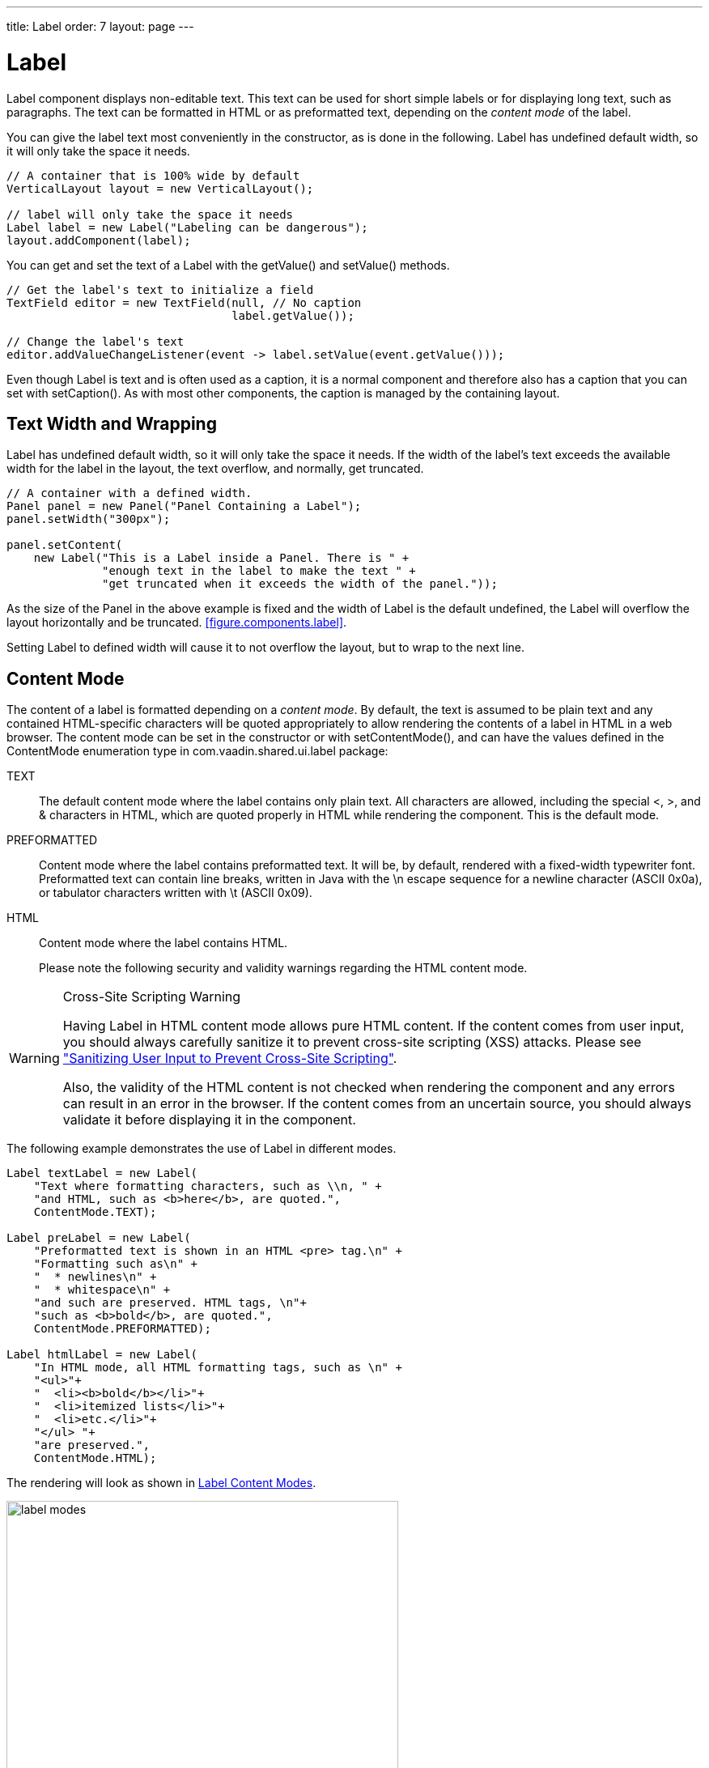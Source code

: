 ---
title: Label
order: 7
layout: page
---

[[components.label]]
= [classname]#Label#

ifdef::web[]
[.sampler]
image:{live-demo-image}[alt="Live Demo", link="http://demo.vaadin.com/sampler/#ui/data-presentation/label"]
endif::web[]

[classname]#Label# component displays non-editable text. This text can be used
for short simple labels or for displaying long text, such as paragraphs. The
text can be formatted in HTML or as preformatted text, depending on the
__content mode__ of the label.

You can give the label text most conveniently in the constructor, as is done in
the following. Label has undefined default width, so it will only take the space it needs.


[source, java]
----
// A container that is 100% wide by default
VerticalLayout layout = new VerticalLayout();

// label will only take the space it needs
Label label = new Label("Labeling can be dangerous");
layout.addComponent(label);
----

You can get and set the text of a [classname]#Label# with the
[methodname]#getValue()# and [methodname]#setValue()# methods.

[source, java]
----
// Get the label's text to initialize a field
TextField editor = new TextField(null, // No caption
                                 label.getValue());

// Change the label's text
editor.addValueChangeListener(event -> label.setValue(event.getValue()));
----

Even though [classname]#Label# is text and is often used as a caption, it is a
normal component and therefore also has a caption that you can set with
[methodname]#setCaption()#. As with most other components, the caption is
managed by the containing layout.

[[components.label.wrap]]
== Text Width and Wrapping

[classname]#Label# has undefined default width, so it will only take the space it needs.
If the width of the label's text exceeds the available width for the label in the layout,
the text overflow, and normally, get truncated.


[source, java]
----
// A container with a defined width.
Panel panel = new Panel("Panel Containing a Label");
panel.setWidth("300px");

panel.setContent(
    new Label("This is a Label inside a Panel. There is " +
              "enough text in the label to make the text " +
              "get truncated when it exceeds the width of the panel."));
----

As the size of the [classname]#Panel# in the above example is fixed and the
width of [classname]#Label# is the default undefined, the [classname]#Label#
 will overflow the layout horizontally and be truncated.
<<figure.components.label>>.

////
// TODO update figure to match new label settings in Vaadin Framwork 8
[[figure.components.label]]
.The Label Component
image::img/label-example1.png[width=50%, scaledwidth=75%]
////

Setting [classname]#Label# to defined width will cause it to not overflow the layout,
but to wrap to the next line. 


[[components.label.content-mode]]
== Content Mode

The content of a label is formatted depending on a __content mode__. By default,
the text is assumed to be plain text and any contained HTML-specific characters
will be quoted appropriately to allow rendering the contents of a label in HTML
in a web browser. The content mode can be set in the constructor or with
[methodname]#setContentMode()#, and can have the values defined in the
[classname]#ContentMode# enumeration type in
[package]#com.vaadin.shared.ui.label# package:

TEXT:: The default content mode where the label contains only plain text. All
characters are allowed, including the special [literal]#++<++#,
[literal]#++>++#, and [literal]#++&++# characters in HTML, which are
quoted properly in HTML while rendering the component. This is the default mode.

PREFORMATTED:: Content mode where the label contains preformatted text. It will be, by default,
rendered with a fixed-width typewriter font. Preformatted text can contain line
breaks, written in Java with the [literal]#++\n++# escape sequence for a newline
character (ASCII 0x0a), or tabulator characters written with [literal]#++\t++#
(ASCII 0x09).

HTML:: Content mode where the label contains HTML.

+
Please note the following security and validity warnings regarding the HTML
content mode.




[WARNING]
.Cross-Site Scripting Warning
====
Having [classname]#Label# in HTML content mode allows pure HTML content. If the
content comes from user input, you should always carefully sanitize it to
prevent cross-site scripting (XSS) attacks. Please see
<<dummy/../../../framework/advanced/advanced-security#advanced.security.sanitizing,"Sanitizing
User Input to Prevent Cross-Site Scripting">>.

Also, the validity of the HTML content is not checked when rendering the
component and any errors can result in an error in the browser. If the content
comes from an uncertain source, you should always validate it before displaying
it in the component.

====



The following example demonstrates the use of [classname]#Label# in different
modes.


[source, java]
----
Label textLabel = new Label(
    "Text where formatting characters, such as \\n, " +
    "and HTML, such as <b>here</b>, are quoted.",
    ContentMode.TEXT);

Label preLabel = new Label(
    "Preformatted text is shown in an HTML <pre> tag.\n" +
    "Formatting such as\n" +
    "  * newlines\n" +
    "  * whitespace\n" +
    "and such are preserved. HTML tags, \n"+
    "such as <b>bold</b>, are quoted.",
    ContentMode.PREFORMATTED);

Label htmlLabel = new Label(
    "In HTML mode, all HTML formatting tags, such as \n" +
    "<ul>"+
    "  <li><b>bold</b></li>"+
    "  <li>itemized lists</li>"+
    "  <li>etc.</li>"+
    "</ul> "+
    "are preserved.",
    ContentMode.HTML);
----

The rendering will look as shown in <<figure.components.label.content-mode>>.

[[figure.components.label.content-mode]]
.Label Content Modes
image::img/label-modes.png[width=75%, scaledwidth=100%]


ifdef::web[]
[[components.label.spacing]]
== Spacing with a [classname]#Label#

You can use a [classname]#Label# to create vertical or horizontal space in a
layout. If you need a empty "line" in a vertical layout, having just a label
with empty text is not enough, as it will collapse to zero height. The same goes
for a label with only whitespace as the label text. You need to use a
non-breaking space character, either [literal]#++&nbsp;++# or
[literal]#++&#160;++#:


[source, java]
----
layout.addComponent(new Label("&nbsp;", ContentMode.HTML));
----

Using the [parameter]#ContentMode.PREFORMATTED# mode has the same effect;
preformatted spaces do not collapse in a vertical layout. In a
[classname]#HorizontalLayout#, the width of a space character may be
unpredictable if the label font is proportional, so you can use the preformatted
mode to add em-width wide spaces.

If you want a gap that has adjustable width or height, you can use an empty
label if you specify a height or width for it. For example, to create vertical
space in a [classname]#VerticalLayout#:


[source, java]
----
Label gap = new Label();
gap.setHeight("1em");
verticalLayout.addComponent(gap);
----

You can make a flexible expanding spacer by having a relatively sized empty
label with [literal]#++100%++# height or width and setting the label as
expanding in the layout.


[source, java]
----
// A wide component bar
HorizontalLayout horizontal = new HorizontalLayout();
horizontal.setWidth("100%");

// Have a component before the gap (a collapsing cell)
Button button1 = new Button("I'm on the left");
horizontal.addComponent(button1);

// An expanding gap spacer
Label expandingGap = new Label();
expandingGap.setWidth("100%");
horizontal.addComponent(expandingGap);
horizontal.setExpandRatio(expandingGap, 1.0f);

// A component after the gap (a collapsing cell)
Button button2 = new Button("I'm on the right");
horizontal.addComponent(button2);
----

endif::web[]

[[components.label.css]]
== CSS Style Rules


[source, css]
----
.v-label { }
  pre { } /* In PREFORMATTED content mode */
----

The [classname]#Label# component has a [literal]#++v-label++# overall style. In
the [parameter]#PREFORMATTED# content mode, the text is wrapped inside a
[literal]#++<pre>++# element.
